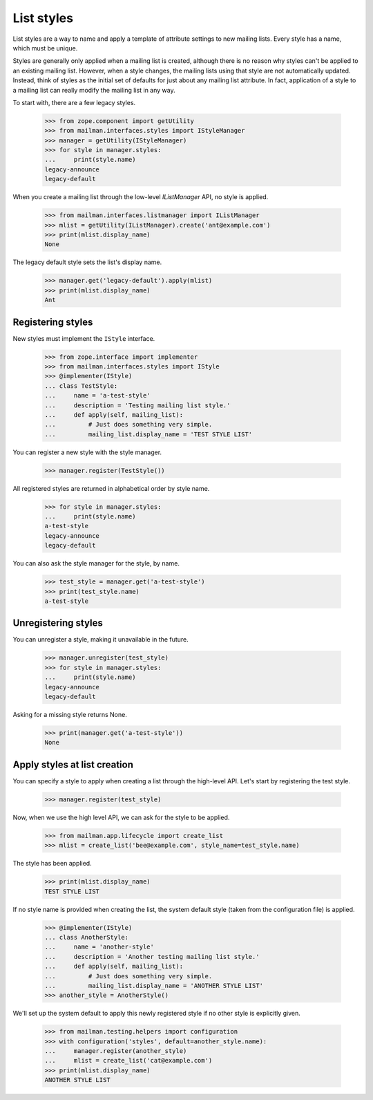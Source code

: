 .. _list-styles:

===========
List styles
===========

List styles are a way to name and apply a template of attribute settings to
new mailing lists.  Every style has a name, which must be unique.

Styles are generally only applied when a mailing list is created, although
there is no reason why styles can't be applied to an existing mailing list.
However, when a style changes, the mailing lists using that style are not
automatically updated.  Instead, think of styles as the initial set of
defaults for just about any mailing list attribute.  In fact, application of a
style to a mailing list can really modify the mailing list in any way.

To start with, there are a few legacy styles.

    >>> from zope.component import getUtility
    >>> from mailman.interfaces.styles import IStyleManager
    >>> manager = getUtility(IStyleManager)
    >>> for style in manager.styles:
    ...     print(style.name)
    legacy-announce
    legacy-default

When you create a mailing list through the low-level `IListManager` API, no
style is applied.

    >>> from mailman.interfaces.listmanager import IListManager
    >>> mlist = getUtility(IListManager).create('ant@example.com')
    >>> print(mlist.display_name)
    None

The legacy default style sets the list's display name.

    >>> manager.get('legacy-default').apply(mlist)
    >>> print(mlist.display_name)
    Ant


Registering styles
==================

New styles must implement the ``IStyle`` interface.

    >>> from zope.interface import implementer
    >>> from mailman.interfaces.styles import IStyle
    >>> @implementer(IStyle)
    ... class TestStyle:
    ...     name = 'a-test-style'
    ...     description = 'Testing mailing list style.'
    ...     def apply(self, mailing_list):
    ...         # Just does something very simple.
    ...         mailing_list.display_name = 'TEST STYLE LIST'

You can register a new style with the style manager.

    >>> manager.register(TestStyle())

All registered styles are returned in alphabetical order by style name.

    >>> for style in manager.styles:
    ...     print(style.name)
    a-test-style
    legacy-announce
    legacy-default

You can also ask the style manager for the style, by name.

    >>> test_style = manager.get('a-test-style')
    >>> print(test_style.name)
    a-test-style


Unregistering styles
====================

You can unregister a style, making it unavailable in the future.

    >>> manager.unregister(test_style)
    >>> for style in manager.styles:
    ...     print(style.name)
    legacy-announce
    legacy-default

Asking for a missing style returns None.

    >>> print(manager.get('a-test-style'))
    None


.. _list-creation-styles:

Apply styles at list creation
=============================

You can specify a style to apply when creating a list through the high-level
API.  Let's start by registering the test style.

    >>> manager.register(test_style)

Now, when we use the high level API, we can ask for the style to be applied.

    >>> from mailman.app.lifecycle import create_list
    >>> mlist = create_list('bee@example.com', style_name=test_style.name)

The style has been applied.

    >>> print(mlist.display_name)
    TEST STYLE LIST

If no style name is provided when creating the list, the system default style
(taken from the configuration file) is applied.

    >>> @implementer(IStyle)
    ... class AnotherStyle:
    ...     name = 'another-style'
    ...     description = 'Another testing mailing list style.'
    ...     def apply(self, mailing_list):
    ...         # Just does something very simple.
    ...         mailing_list.display_name = 'ANOTHER STYLE LIST'
    >>> another_style = AnotherStyle()

We'll set up the system default to apply this newly registered style if no
other style is explicitly given.

    >>> from mailman.testing.helpers import configuration
    >>> with configuration('styles', default=another_style.name):
    ...     manager.register(another_style)
    ...     mlist = create_list('cat@example.com')
    >>> print(mlist.display_name)
    ANOTHER STYLE LIST
